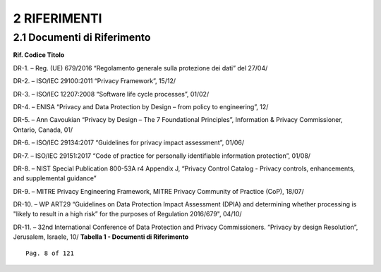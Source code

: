 .. _riferimenti:

2 RIFERIMENTI
=============

.. _documenti-di-riferimento:

2.1 Documenti di Riferimento
----------------------------

**Rif. Codice Titolo**

DR-1. – Reg. (UE) 679/2016 “Regolamento generale sulla protezione dei
dati” del 27/04/

DR-2. – ISO/IEC 29100:2011 “Privacy Framework”, 15/12/

DR-3. – ISO/IEC 12207:2008 “Software life cycle processes”, 01/02/

DR-4. – ENISA “Privacy and Data Protection by Design – from policy to
engineering”, 12/

DR-5. – Ann Cavoukian “Privacy by Design – The 7 Foundational
Principles”, Information & Privacy Commissioner, Ontario, Canada, 01/

DR-6. – ISO/IEC 29134:2017 “Guidelines for privacy impact assessment”,
01/06/

DR-7. – ISO/IEC 29151:2017 “Code of practice for personally identifiable
information protection”, 01/08/

DR-8. – NIST Special Publication 800-53A r4 Appendix J, “Privacy Control
Catalog - Privacy controls, enhancements, and supplemental guidance”

DR-9. – MITRE Privacy Engineering Framework, MITRE Privacy Community of
Practice (CoP), 18/07/

DR-10. – WP ART29 “Guidelines on Data Protection Impact Assessment
(DPIA) and determining whether processing is "likely to result in a high
risk” for the purposes of Regulation 2016/679", 04/10/

DR-11. – 32nd International Conference of Data Protection and Privacy
Commissioners. “Privacy by design Resolution”, Jerusalem, Israele, 10/
**Tabella 1 - Documenti di Riferimento**

::

   Pag. 8 of 121
